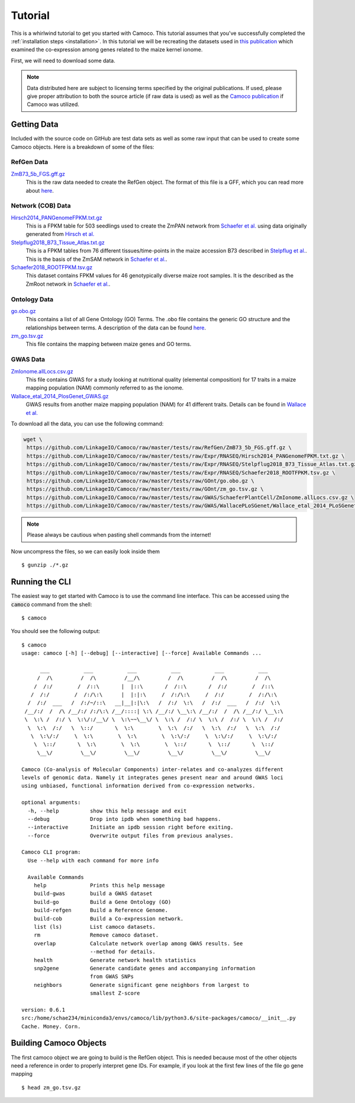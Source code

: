 
.. _ten-minute: 

Tutorial
########
This is a whirlwind tutorial to get you started with Camoco. This tutorial assumes that 
you've successfully completed the :ref:`installation steps <installation>`. In this 
tutorial we will be recreating the datasets used in `this publication 
<https://doi.org/10.1105/tpc.18.00299>`_ which examined the co-expression among
genes related to the maize kernel ionome. 

First, we will need to download some data.

.. note:: 
  Data distributed here are subject to licensing terms specified by the original 
  publications. If used, please give proper attribution to both the source article
  (if raw data is used) as well as the `Camoco publication <https://doi.org/10.1105/tpc.18.00299>`_
  if Camoco was utilized.


Getting Data
============
Included with the source code on GitHub are test data sets as well as some raw input that 
can be used to create some Camoco objects. Here is a breakdown of some of the files:

RefGen Data
-----------

`ZmB73_5b_FGS.gff.gz <https://github.com/LinkageIO/Camoco/raw/master/tests/raw/RefGen/ZmB73_5b_FGS.gff.gz>`_
  This is the raw data needed to create the RefGen object. The format of this file is 
  a GFF, which you can read more about `here <https://uswest.ensembl.org/info/website/upload/gff.html>`_.


Network (COB) Data
------------------

`Hirsch2014_PANGenomeFPKM.txt.gz <https://github.com/LinkageIO/Camoco/raw/master/tests/raw/Expr/RNASEQ/Hirsch2014_PANGenomeFPKM.txt.gz>`_
  This is a FPKM table for 503 seedlings used to create the ZmPAN network from `Schaefer et al. <https://doi.org/10.1105/tpc.18.00299>`__ 
  using data originally generated from `Hirsch et al. <https://doi.org/10.1105/tpc.113.119982>`_


`Stelpflug2018_B73_Tissue_Atlas.txt.gz <https://github.com/LinkageIO/Camoco/raw/master/tests/raw/Expr/RNASEQ/Stelpflug2018_B73_Tissue_Atlas.txt.gz>`_
  This is a FPKM tables from 76 different tissues/time-points in the maize accession B73 described in
  `Stelpflug et al. <https://doi.org/10.3835/plantgenome2015.04.0025>`_. This is the basis of the ZmSAM
  network in `Schaefer et al. <https://doi.org/10.1105/tpc.18.00299>`_.

`Schaefer2018_ROOTFPKM.tsv.gz <https://github.com/LinkageIO/Camoco/raw/master/tests/raw/Expr/RNASEQ/Schaefer2018_ROOTFPKM.tsv.gz>`_
  This dataset contains FPKM values for 46 genotypically diverse maize root samples. It is the
  described as the ZmRoot network in `Schaefer et al. <https://doi.org/10.1105/tpc.18.00299>`_.


Ontology Data
-------------

`go.obo.gz <https://github.com/LinkageIO/Camoco/raw/master/tests/raw/GOnt/go.obo.gz>`_
  This contains a list of all Gene Ontology (GO) Terms. The .obo file contains the generic
  GO structure and the relationships between terms. A description of the data can
  be found `here <http://www.geneontology.org/page/download-ontology>`_.

`zm_go.tsv.gz <https://github.com/LinkageIO/Camoco/raw/master/tests/raw/GOnt/zm_go.tsv.gz>`_
  This file contains the mapping between maize genes and GO terms. 

GWAS Data
---------

`ZmIonome.allLocs.csv.gz <https://github.com/LinkageIO/Camoco/raw/master/tests/raw/GWAS/SchaeferPlantCell/ZmIonome.allLocs.csv.gz>`_
  This file contains GWAS for a study looking at nutritional quality (elemental composition) for
  17 traits in a maize mapping population (NAM) commonly referred to as the ionome. 

`Wallace_etal_2014_PlosGenet_GWAS.gz <https://github.com/LinkageIO/Camoco/raw/master/tests/raw/GWAS/WallacePLoSGenet/Wallace_etal_2014_PLoSGenet_GWAS_hits-150112.txt.gz>`_
  GWAS results from another maize mapping population (NAM) for 41 different traits. Details
  can be found in `Wallace et al. <https://doi.org/10.1371/journal.pgen.1004845>`_


To download all the data, you can use the following command: 

.. code:: bash

  wget \
   https://github.com/LinkageIO/Camoco/raw/master/tests/raw/RefGen/ZmB73_5b_FGS.gff.gz \
   https://github.com/LinkageIO/Camoco/raw/master/tests/raw/Expr/RNASEQ/Hirsch2014_PANGenomeFPKM.txt.gz \
   https://github.com/LinkageIO/Camoco/raw/master/tests/raw/Expr/RNASEQ/Stelpflug2018_B73_Tissue_Atlas.txt.gz \
   https://github.com/LinkageIO/Camoco/raw/master/tests/raw/Expr/RNASEQ/Schaefer2018_ROOTFPKM.tsv.gz \
   https://github.com/LinkageIO/Camoco/raw/master/tests/raw/GOnt/go.obo.gz \
   https://github.com/LinkageIO/Camoco/raw/master/tests/raw/GOnt/zm_go.tsv.gz \
   https://github.com/LinkageIO/Camoco/raw/master/tests/raw/GWAS/SchaeferPlantCell/ZmIonome.allLocs.csv.gz \
   https://github.com/LinkageIO/Camoco/raw/master/tests/raw/GWAS/WallacePLoSGenet/Wallace_etal_2014_PLoSGenet_GWAS_hits-150112.txt.gz

.. note::
  Please always be cautious when pasting shell commands from the internet! 

Now uncompress the files, so we can easily look inside them ::

  $ gunzip ./*.gz

Running the CLI
===============
The easiest way to get started with Camoco is to use the command line interface. This
can be accessed using the :code:`camoco` command from the shell::

  $ camoco

You should see the following output: ::

  $ camoco
  usage: camoco [-h] [--debug] [--interactive] [--force] Available Commands ...

        ___           ___           ___           ___           ___           ___      
       /  /\         /  /\         /__/\         /  /\         /  /\         /  /\     
      /  /:/        /  /::\       |  |::\       /  /::\       /  /:/        /  /::\    
     /  /:/        /  /:/\:\      |  |:|:\     /  /:/\:\     /  /:/        /  /:/\:\   
    /  /:/  ___   /  /:/~/::\   __|__|:|\:\   /  /:/  \:\   /  /:/  ___   /  /:/  \:\  
   /__/:/  /  /\ /__/:/ /:/\:\ /__/::::| \:\ /__/:/ \__\:\ /__/:/  /  /\ /__/:/ \__\:\ 
   \  \:\ /  /:/ \  \:\/:/__\/ \  \:\~~\__\/ \  \:\ /  /:/ \  \:\ /  /:/ \  \:\ /  /:/ 
    \  \:\  /:/   \  \::/       \  \:\        \  \:\  /:/   \  \:\  /:/   \  \:\  /:/  
     \  \:\/:/     \  \:\        \  \:\        \  \:\/:/     \  \:\/:/     \  \:\/:/   
      \  \::/       \  \:\        \  \:\        \  \::/       \  \::/       \  \::/    
       \__\/         \__\/         \__\/         \__\/         \__\/         \__\/ 

  Camoco (Co-analysis of Molecular Components) inter-relates and co-analyzes different 
  levels of genomic data. Namely it integrates genes present near and around GWAS loci
  using unbiased, functional information derived from co-expression networks.

  optional arguments:
    -h, --help          show this help message and exit
    --debug             Drop into ipdb when something bad happens.
    --interactive       Initiate an ipdb session right before exiting.
    --force             Overwrite output files from previous analyses.

  Camoco CLI program:
    Use --help with each command for more info

    Available Commands
      help              Prints this help message
      build-gwas        build a GWAS dataset
      build-go          Build a Gene Ontology (GO)
      build-refgen      Build a Reference Genome.
      build-cob         Build a Co-expression network.
      list (ls)         List camoco datasets.
      rm                Remove camoco dataset.
      overlap           Calculate network overlap among GWAS results. See
                        --method for details.
      health            Generate network health statistics
      snp2gene          Generate candidate genes and accompanying information
                        from GWAS SNPs
      neighbors         Generate significant gene neighbors from largest to
                        smallest Z-score

  version: 0.6.1
  src:/home/schae234/miniconda3/envs/camoco/lib/python3.6/site-packages/camoco/__init__.py
  Cache. Money. Corn. 


Building Camoco Objects
=======================

The first camoco object we are going to build is the RefGen object. This is needed because 
most of the other objects need a reference in order to properly interpret gene IDs. For example,
if you look at the first few lines of the file go gene mapping ::

  $ head zm_go.tsv.gz



